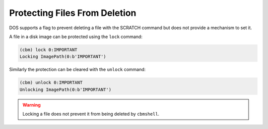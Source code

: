 ==============================
Protecting Files From Deletion
==============================

DOS supports a flag to prevent deleting a file with the SCRATCH
command but does not provide a mechanism to set it.

A file in a disk image can be protected using the ``lock`` command:

.. code-block:: text

    (cbm) lock 0:IMPORTANT
    Locking ImagePath(0:b'IMPORTANT')

Similarly the protection can be cleared with the ``unlock`` command:

.. code-block:: text

    (cbm) unlock 0:IMPORTANT
    Unlocking ImagePath(0:b'IMPORTANT')

.. warning::
    Locking a file does not prevent it from being deleted by
    ``cbmshell``.
